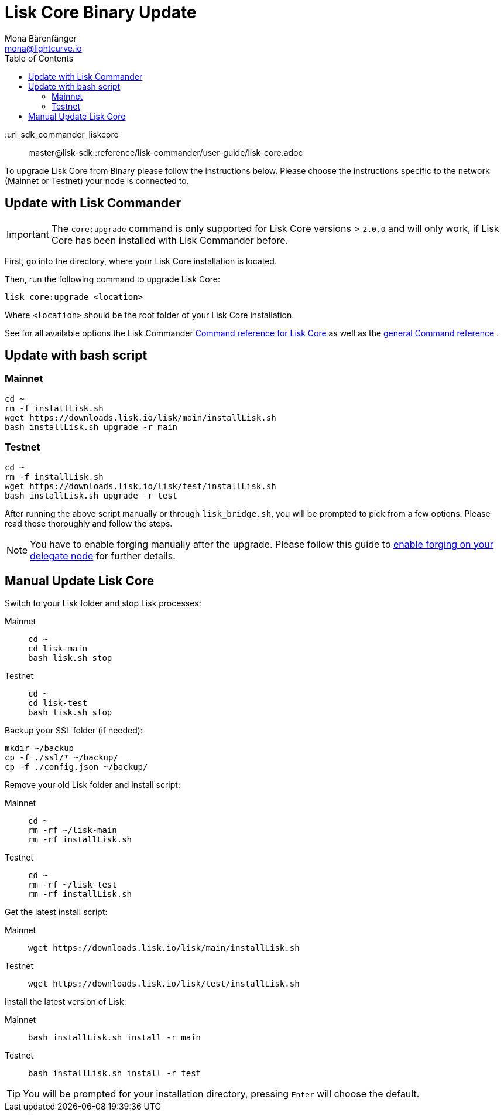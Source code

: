 = Lisk Core Binary Update
Mona Bärenfänger <mona@lightcurve.io>
:description: The Lisk Core Binary Update page describes how to upgrade Lisk Core to the latest version.
:toc:
:experimental:
:v_sdk: master

:url_sdk_commander_liskcore:: {v_sdk}@lisk-sdk::reference/lisk-commander/user-guide/lisk-core.adoc
:url_sdk_commander_commands: {v_sdk}@lisk-sdk::reference/lisk-commander/user-guide/commands.adoc
:url_enable_forging: management/forging.adoc

To upgrade Lisk Core from Binary please follow the instructions below.
Please choose the instructions specific to the network (Mainnet or Testnet) your node is connected to.

== Update with Lisk Commander

IMPORTANT: The `core:upgrade` command is only supported for Lisk Core versions > `2.0.0` and will only work, if Lisk Core has been installed with Lisk Commander before.

First, go into the directory, where your Lisk Core installation is located.

Then, run the following command to upgrade Lisk Core:

[source,bash]
----
lisk core:upgrade <location>
----

Where `<location>` should be the root folder of your Lisk Core installation.

See for all available options the Lisk Commander xref:{url_sdk_commander_liskcore}[Command reference for Lisk Core] as well as the xref:{url_sdk_commander_commands}[general Command reference] .

== Update with bash script

=== Mainnet

[source,bash]
----
cd ~
rm -f installLisk.sh
wget https://downloads.lisk.io/lisk/main/installLisk.sh
bash installLisk.sh upgrade -r main
----

=== Testnet

[source,bash]
----
cd ~
rm -f installLisk.sh
wget https://downloads.lisk.io/lisk/test/installLisk.sh
bash installLisk.sh upgrade -r test
----

After running the above script manually or through `lisk_bridge.sh`, you will be prompted to pick from a few options.
Please read these thoroughly and follow the steps.

[NOTE]
====
You have to enable forging manually after the upgrade.
Please follow this guide to xref:{url_enable_forging}[enable forging on your delegate node] for further details.
====

== Manual Update Lisk Core

Switch to your Lisk folder and stop Lisk processes:

[tabs]
====
Mainnet::
+
--
[source,bash]
----
cd ~
cd lisk-main
bash lisk.sh stop
----
--
Testnet::
+
--
[source,bash]
----
cd ~
cd lisk-test
bash lisk.sh stop
----
--
====

Backup your SSL folder (if needed):

[source,bash]
----
mkdir ~/backup
cp -f ./ssl/* ~/backup/
cp -f ./config.json ~/backup/
----

Remove your old Lisk folder and install script:

[tabs]
====
Mainnet::
+
--
[source,bash]
----
cd ~
rm -rf ~/lisk-main
rm -rf installLisk.sh
----
--
Testnet::
+
--
[source,bash]
----
cd ~
rm -rf ~/lisk-test
rm -rf installLisk.sh
----
--
====

Get the latest install script:

[tabs]
====
Mainnet::
+
--
[source,bash]
----
wget https://downloads.lisk.io/lisk/main/installLisk.sh
----
--
Testnet::
+
--
[source,bash]
----
wget https://downloads.lisk.io/lisk/test/installLisk.sh
----
--
====

Install the latest version of Lisk:

[tabs]
====
Mainnet::
+
--
[source,bash]
----
bash installLisk.sh install -r main
----
--
Testnet::
+
--
[source,bash]
----
bash installLisk.sh install -r test
----
--
====

TIP: You will be prompted for your installation directory, pressing kbd:[Enter] will choose the default.
